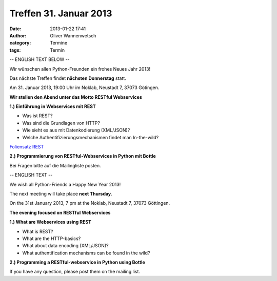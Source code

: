 Treffen 31. Januar 2013
###############################################################################

:date: 2013-01-22 17:41
:author: Oliver Wannenwetsch
:category: Termine
:tags: Termin

-- ENGLISH TEXT BELOW --

Wir wünschen allen Python-Freunden ein frohes Neues Jahr 2013!

Das nächste Treffen findet **nächsten Donnerstag** statt.

Am 31. Januar 2013, 19:00 Uhr im Noklab, Neustadt 7, 37073 Götingen.

**Wir stellen den Abend unter das Motto RESTful Webservices**

**1.) Einführung in Webservices mit REST**

* Was ist REST?
* Was sind die Grundlagen von HTTP?
* Wie sieht es aus mit Datenkodierung (XML/JSON)?
* Welche Authentifizierungsmechanismen findet man In-the-wild?

`Foliensatz REST <|filename|pdf/REST.pdf>`_

**2.) Programmierung von RESTful-Webservices in Python mit Bottle**

Bei Fragen bitte auf die Mailingliste posten.

-- ENGLISH TEXT --

We wish all Python-Friends a Happy New Year 2013!

The next meeting will take place **next Thursday**.

On the 31st January 2013, 7 pm at the Noklab, Neustadt 7, 37073 Göttingen.

**The evening focused on RESTful Webservices**

**1.) What are Webservices using REST**

* What is REST?
* What are the HTTP-basics?
* What about data encoding (XML/JSON)?
* What authentification mechanisms can be found in the wild?

**2.) Programming a RESTful-webservice in Python using Bottle**

If you have any question, please post them on the mailing list.

